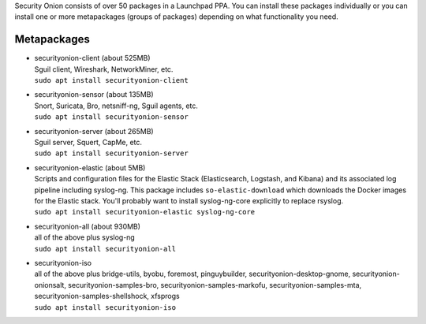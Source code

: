 Security Onion consists of over 50 packages in a Launchpad PPA. You can
install these packages individually or you can install one or more
metapackages (groups of packages) depending on what functionality you
need.

Metapackages
============

-  | securityonion-client (about 525MB)
   | Sguil client, Wireshark, NetworkMiner, etc.
   | ``sudo apt install securityonion-client``

-  | securityonion-sensor (about 135MB)
   | Snort, Suricata, Bro, netsniff-ng, Sguil agents, etc.
   | ``sudo apt install securityonion-sensor``

-  | securityonion-server (about 265MB)
   | Sguil server, Squert, CapMe, etc.
   | ``sudo apt install securityonion-server``

-  | securityonion-elastic (about 5MB)
   | Scripts and configuration files for the Elastic Stack
     (Elasticsearch, Logstash, and Kibana) and its associated log
     pipeline including syslog-ng. This package includes
     ``so-elastic-download`` which downloads the Docker images for the
     Elastic stack. You'll probably want to install syslog-ng-core
     explicitly to replace rsyslog.
   | ``sudo apt install securityonion-elastic syslog-ng-core``

-  | securityonion-all (about 930MB)
   | all of the above plus syslog-ng
   | ``sudo apt install securityonion-all``

-  | securityonion-iso
   | all of the above plus bridge-utils, byobu, foremost, pinguybuilder,
     securityonion-desktop-gnome, securityonion-onionsalt,
     securityonion-samples-bro, securityonion-samples-markofu,
     securityonion-samples-mta, securityonion-samples-shellshock,
     xfsprogs
   | ``sudo apt install securityonion-iso``
